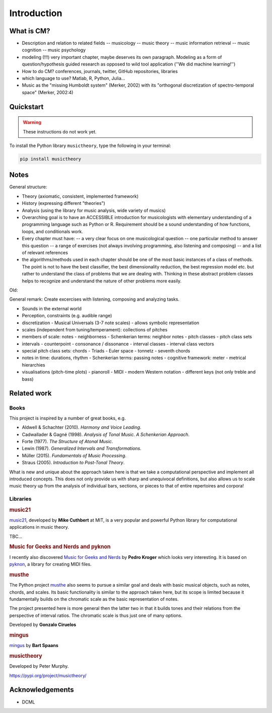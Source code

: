 Introduction
------------


What is CM?
~~~~~~~~~~~

- Description and relation to related fields
  -- musicology
  -- music theory
  -- music information retrieval
  -- music cognition
  -- music psychology
- modeling (!!!) very important chapter, maybe deserves its own paragraph. Modeling as a form of question/hypothesis guided research as opposed to wild tool application (''We did machine learning!'')
- How to do CM? conferences, journals, twitter, GitHub repositories, libraries
- which language to use? Matlab, R, Python, Julia...

- Music as the "missing Humboldt system" (Merker, 2002) with its "orthogonal discretization of spectro-temporal space" (Merker, 2002:4)

Quickstart
~~~~~~~~~~

.. warning::

   These instructions do not work yet. 

To install the Python library ``musictheory``, type the following in your terminal:

.. code-block:: bash

    pip install musictheory

Notes
~~~~~~~~~~~~~

General structure:

- Theory (axiomatic, consistent, implemented framework)
- History (expressing different "theories")
- Analysis (using the library for music analysis, wide variety of musics)


- Overarching goal is to have an ACCESSIBLE introduction for musicologists with elementary understanding of a programming language such as Python or R. Requirement should be a sound understanding of how functions, loops, and conditionals work.
- Every chapter must have:
  -- a very clear focus on one musicological question
  -- one particular method to answer this question
  -- a range of exercises (not always involving programming, also listening and composing)
  -- and a list of relevant references
- the algorithms/methods used in each chapter should be one of the most basic instances of a class of methods. The point is not to have the best classifier, the best dimensionality reduction, the best regression model etc. but rather to understand the class of problems that we are dealing with. Thinking in these abstract problem classes helps to recognize and understand the nature of other problems more easily.

Old:

General remark: Create excercises with listening, composing and analyzing tasks.

- Sounds in the external world
- Perception, constraints (e.g. audible range)
- discretization
  - Musical Universals (3-7 note scales)
  - allows symbolic representation
- scales (independent from tuning/temperament): collections of pitches
- members of scale: notes
  - neighborness
  - Schenkerian terms: neighbor notes
  - pitch classes
  - pitch class sets
- intervals
  - counterpoint
  - consonance / dissonance
  - interval classes
  - interval class vectors
- special pitch class sets: chords
  - Triads
  - Euler space
  - tonnetz
  - seventh chords

- notes in time: durations, rhythm
  - Schenkerian terms: passing notes
  - cognitive framework: meter
  - metrical hierarchies

- visualisations (pitch-time plots)
  - pianoroll
  - MIDI
  - modern Western notation
  - different keys (not only treble and bass)

Related work
~~~~~~~~~~~~~~~~

Books 
+++++

This project is inspired by a number of great books, e.g.

* Aldwell & Schachter (2010). *Harmony and Voice Leading*.
* Cadwallader & Gagné (1998). *Analysis of Tonal Music. A Schenkerian Approach*.
* Forte (1977). *The Structure of Atonal Music*.
* Lewin (1987). *Generalized Intervals and Transformations*.
* Müller (2015). *Fundamentals of Music Processing*.
* Straus (2005). *Introduction to Post-Tonal Theory*.

What is new and unique about the approach taken here is that we take 
a computational perspective and implement all introduced concepts.
This does not only provide us with sharp and unequivocal definitions,
but also allows us to scale music theory up from the analysis of individual 
bars, sections, or pieces to that of entire repertoires and corpora!

Libraries 
+++++++++

.. rubric:: music21

`music21`_, developed by **Mike Cuthbert** at MIT, is 
a very popular and powerful Python library for 
computational applications in music theory.

TBC...

.. _`music21`: https://web.mit.edu/music21/

.. rubric:: Music for Geeks and Nerds and pyknon

I recently also discovered `Music for Geeks and Nerds`_ by **Pedro Kroger**
which looks very interesting. It is based on `pyknon`_, a library for creating
MIDI files.

.. _`Music for Geeks and Nerds`: https://pedrokroger.net/mfgan/
.. _`pyknon`: http://kroger.github.io/pyknon/

.. rubric:: musthe

The Python project `musthe`_ also seems to pursue a similar goal and 
deals with basic musical objects, such as notes, chords, and scales.
Its basic functionality is similar to the approach taken here, but its 
scope is limited because it fundamentally builds on the chromatic scale
as the basic representation of notes. 

The project presented here is more general then the latter two
in that it builds tones and their relations from the perspective of interval 
ratios. The chromatic scale is thus just one of many options.

.. _`musthe`: https://github.com/gciruelos/musthe

Developed by **Gonzalo Ciruelos**

.. rubric:: mingus

`mingus`_ by **Bart Spaans**

.. _`mingus`: https://bspaans.github.io/python-mingus/

.. rubric:: musictheory 

Developed by Peter Murphy.

https://pypi.org/project/musictheory/

Acknowledgements
~~~~~~~~~~~~~~~~

- DCML